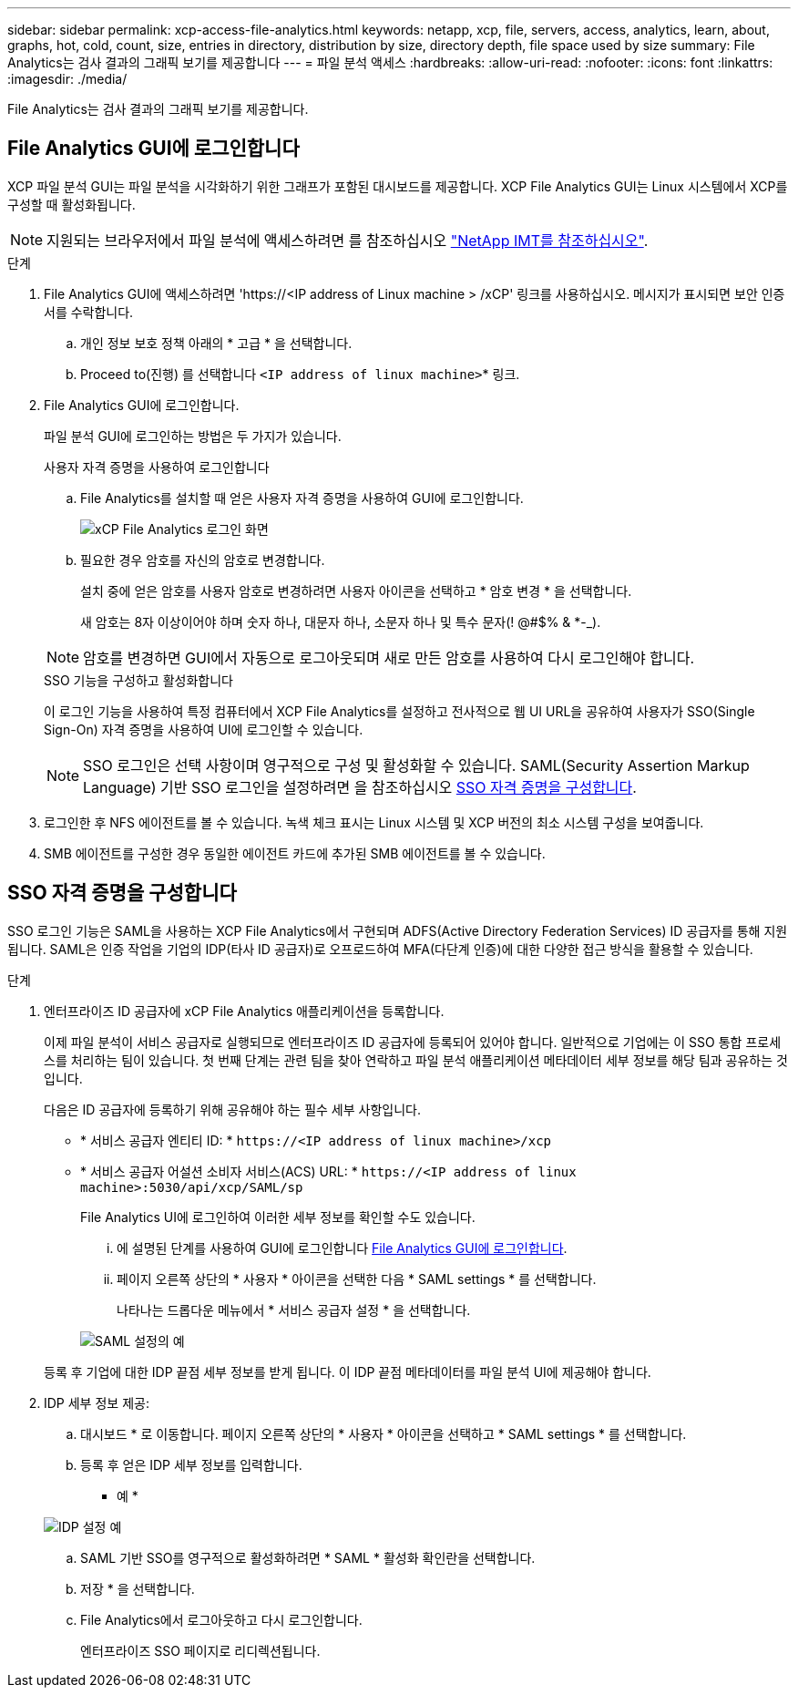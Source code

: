 ---
sidebar: sidebar 
permalink: xcp-access-file-analytics.html 
keywords: netapp, xcp, file, servers, access, analytics, learn, about, graphs, hot, cold, count, size, entries in directory, distribution by size, directory depth, file space used by size 
summary: File Analytics는 검사 결과의 그래픽 보기를 제공합니다 
---
= 파일 분석 액세스
:hardbreaks:
:allow-uri-read: 
:nofooter: 
:icons: font
:linkattrs: 
:imagesdir: ./media/


[role="lead"]
File Analytics는 검사 결과의 그래픽 보기를 제공합니다.



== File Analytics GUI에 로그인합니다

XCP 파일 분석 GUI는 파일 분석을 시각화하기 위한 그래프가 포함된 대시보드를 제공합니다. XCP File Analytics GUI는 Linux 시스템에서 XCP를 구성할 때 활성화됩니다.


NOTE: 지원되는 브라우저에서 파일 분석에 액세스하려면 를 참조하십시오 link:https://mysupport.netapp.com/matrix/["NetApp IMT를 참조하십시오"^].

.단계
. File Analytics GUI에 액세스하려면 '\https://<IP address of Linux machine > /xCP' 링크를 사용하십시오. 메시지가 표시되면 보안 인증서를 수락합니다.
+
.. 개인 정보 보호 정책 아래의 * 고급 * 을 선택합니다.
.. Proceed to(진행) 를 선택합니다 `<IP address of linux machine>`* 링크.


. File Analytics GUI에 로그인합니다.
+
파일 분석 GUI에 로그인하는 방법은 두 가지가 있습니다.

+
[role="tabbed-block"]
====
.사용자 자격 증명을 사용하여 로그인합니다
--
.. File Analytics를 설치할 때 얻은 사용자 자격 증명을 사용하여 GUI에 로그인합니다.
+
image:xcp_image2.png["xCP File Analytics 로그인 화면"]

.. 필요한 경우 암호를 자신의 암호로 변경합니다.
+
설치 중에 얻은 암호를 사용자 암호로 변경하려면 사용자 아이콘을 선택하고 * 암호 변경 * 을 선택합니다.

+
새 암호는 8자 이상이어야 하며 숫자 하나, 대문자 하나, 소문자 하나 및 특수 문자(! @#$% & *-_).




NOTE: 암호를 변경하면 GUI에서 자동으로 로그아웃되며 새로 만든 암호를 사용하여 다시 로그인해야 합니다.

--
.SSO 기능을 구성하고 활성화합니다
--
이 로그인 기능을 사용하여 특정 컴퓨터에서 XCP File Analytics를 설정하고 전사적으로 웹 UI URL을 공유하여 사용자가 SSO(Single Sign-On) 자격 증명을 사용하여 UI에 로그인할 수 있습니다.


NOTE: SSO 로그인은 선택 사항이며 영구적으로 구성 및 활성화할 수 있습니다. SAML(Security Assertion Markup Language) 기반 SSO 로그인을 설정하려면 을 참조하십시오 <<SSO 자격 증명을 구성합니다>>.

--
====
. 로그인한 후 NFS 에이전트를 볼 수 있습니다. 녹색 체크 표시는 Linux 시스템 및 XCP 버전의 최소 시스템 구성을 보여줍니다.
. SMB 에이전트를 구성한 경우 동일한 에이전트 카드에 추가된 SMB 에이전트를 볼 수 있습니다.




== SSO 자격 증명을 구성합니다

SSO 로그인 기능은 SAML을 사용하는 XCP File Analytics에서 구현되며 ADFS(Active Directory Federation Services) ID 공급자를 통해 지원됩니다. SAML은 인증 작업을 기업의 IDP(타사 ID 공급자)로 오프로드하여 MFA(다단계 인증)에 대한 다양한 접근 방식을 활용할 수 있습니다.

.단계
. 엔터프라이즈 ID 공급자에 xCP File Analytics 애플리케이션을 등록합니다.
+
이제 파일 분석이 서비스 공급자로 실행되므로 엔터프라이즈 ID 공급자에 등록되어 있어야 합니다. 일반적으로 기업에는 이 SSO 통합 프로세스를 처리하는 팀이 있습니다. 첫 번째 단계는 관련 팀을 찾아 연락하고 파일 분석 애플리케이션 메타데이터 세부 정보를 해당 팀과 공유하는 것입니다.

+
다음은 ID 공급자에 등록하기 위해 공유해야 하는 필수 세부 사항입니다.

+
** * 서비스 공급자 엔티티 ID: * `\https://<IP address of linux machine>/xcp`
** * 서비스 공급자 어설션 소비자 서비스(ACS) URL: * `\https://<IP address of linux machine>:5030/api/xcp/SAML/sp`
+
File Analytics UI에 로그인하여 이러한 세부 정보를 확인할 수도 있습니다.

+
... 에 설명된 단계를 사용하여 GUI에 로그인합니다 <<File Analytics GUI에 로그인합니다>>.
... 페이지 오른쪽 상단의 * 사용자 * 아이콘을 선택한 다음 * SAML settings * 를 선택합니다.
+
나타나는 드롭다운 메뉴에서 * 서비스 공급자 설정 * 을 선택합니다.

+
image:xcp-saml-settings.png["SAML 설정의 예"]

+
등록 후 기업에 대한 IDP 끝점 세부 정보를 받게 됩니다. 이 IDP 끝점 메타데이터를 파일 분석 UI에 제공해야 합니다.





. IDP 세부 정보 제공:
+
.. 대시보드 * 로 이동합니다. 페이지 오른쪽 상단의 * 사용자 * 아이콘을 선택하고 * SAML settings * 를 선택합니다.
.. 등록 후 얻은 IDP 세부 정보를 입력합니다.
+
* 예 *

+
image:xcp_image19.png["IDP 설정 예"]

.. SAML 기반 SSO를 영구적으로 활성화하려면 * SAML * 활성화 확인란을 선택합니다.
.. 저장 * 을 선택합니다.
.. File Analytics에서 로그아웃하고 다시 로그인합니다.
+
엔터프라이즈 SSO 페이지로 리디렉션됩니다.




